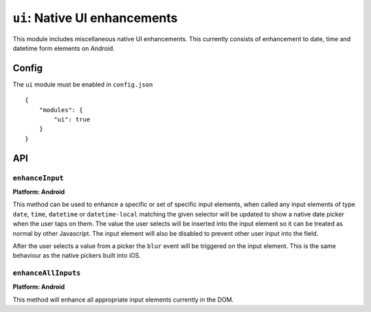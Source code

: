 .. _modules-ui:

``ui``: Native UI enhancements
==============================

This module includes miscellaneous native UI enhancements. This currently consists of enhancement to date, time and datetime form elements on Android.


Config
------

The ``ui`` module must be enabled in ``config.json``

.. parsed-literal::
    {
        "modules": {
            "ui": true
        }
    }

API
---

``enhanceInput``
~~~~~~~~~~~~~~~~

**Platform: Android**

This method can be used to enhance a specific or set of specific input elements, when called any input elements of type ``date``, ``time``, ``datetime`` or ``datetime-local`` matching the given selector will be updated to show a native date picker when the user taps on them. The value the user selects will be inserted into the input element so it can be treated as normal by other Javascript. The input element will also be disabled to prevent other user input into the field.

After the user selects a value from a picker the ``blur`` event will be triggered on the input element. This is the same behaviour as the native pickers built into iOS.

.. js:function:: ui.enhanceInput(selector)

    :param string selector: Any input elements of type date, time or datetime matching this selector will be enhanced.


``enhanceAllInputs``
~~~~~~~~~~~~~~~~~~~~

**Platform: Android**

This method will enhance all appropriate input elements currently in the DOM.

.. js:function:: ui.enhanceAllInputs()



